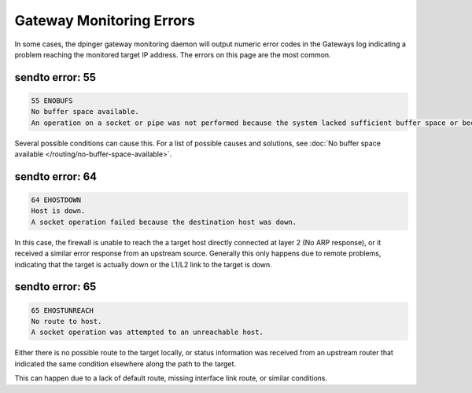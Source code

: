 Gateway Monitoring Errors
=========================

In some cases, the dpinger gateway monitoring daemon will output numeric
error codes in the Gateways log indicating a problem reaching the
monitored target IP address. The errors on this page are the most
common.

sendto error: 55
----------------

.. code::

  55 ENOBUFS
  No buffer space available.
  An operation on a socket or pipe was not performed because the system lacked sufficient buffer space or because a queue was full.

Several possible conditions can cause this. For a list of possible
causes and solutions, see :doc:`No buffer space available </routing/no-buffer-space-available>`.

sendto error: 64
----------------

.. code::

  64 EHOSTDOWN
  Host is down.
  A socket operation failed because the destination host was down.

In this case, the firewall is unable to reach the a target host directly
connected at layer 2 (No ARP response), or it received a similar error
response from an upstream source. Generally this only happens due to
remote problems, indicating that the target is actually down or the
L1/L2 link to the target is down.

sendto error: 65
----------------

.. code::

  65 EHOSTUNREACH
  No route to host.
  A socket operation was attempted to an unreachable host.

Either there is no possible route to the target locally, or status
information was received from an upstream router that indicated the same
condition elsewhere along the path to the target.

This can happen due to a lack of default route, missing interface link
route, or similar conditions.
